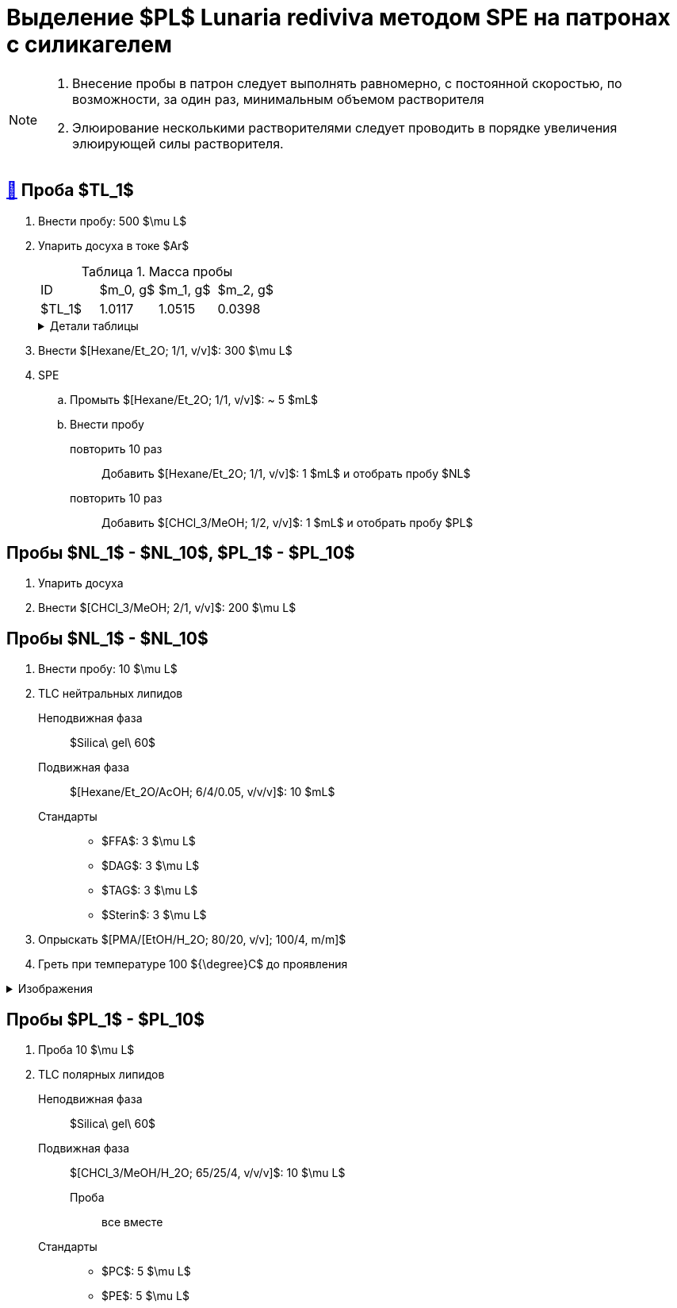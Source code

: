 = Выделение $PL$ *Lunaria rediviva* методом SPE на патронах с силикагелем
:figure-caption: Изображение
:figures-caption: Изображения
:nofooter:
:table-caption: Таблица
:table-details: Детали таблицы

[NOTE]
====
. Внесение пробы в патрон следует выполнять равномерно, с постоянной скоростью, по возможности, за один раз, минимальным объемом растворителя
. Элюирование несколькими растворителями следует проводить в порядке увеличения элюирующей силы растворителя.
====

== xref:../2024-01-23/1.adoc#пробы-tl_1-tl_2-tl_3[🔗] Проба $TL_1$

. Внести пробу: 500 $\mu L$
. Упарить досуха в токе $Ar$
+
.Масса пробы
[cols="4*", frame=all, grid=all]
|===
|ID|$m_0, g$|$m_1, g$|$m_2, g$
|$TL_1$|1.0117|1.0515|0.0398
|===
+
.{table-details}
[%collapsible]
====
$m_0$:: Масса пустой пробирки
$m_1$:: Масса пробирки с пробой
$m_2$:: Масса пробы
====
. Внести $[Hexane/Et_2O; 1/1, v/v]$: 300 $\mu L$
. SPE
.. Промыть $[Hexane/Et_2O; 1/1, v/v]$: ~ 5 $mL$
.. Внести пробу
повторить 10 раз::
Добавить $[Hexane/Et_2O; 1/1, v/v]$: 1 $mL$ и отобрать пробу $NL$
повторить 10 раз::
Добавить $[CHCl_3/MeOH; 1/2, v/v]$: 1 $mL$ и отобрать пробу $PL$

== Пробы $NL_1$ - $NL_10$, $PL_1$ - $PL_10$

. Упарить досуха
. Внести $[CHCl_3/MeOH; 2/1, v/v]$: 200 $\mu L$

== Пробы $NL_1$ - $NL_10$

. Внести пробу: 10 $\mu L$
. TLC нейтральных липидов
Неподвижная фаза::: $Silica\ gel\ 60$
Подвижная фаза::: $[Hexane/Et_2O/AcOH; 6/4/0.05, v/v/v]$: 10 $mL$
Стандарты:::
* $FFA$: 3 $\mu L$
* $DAG$: 3 $\mu L$
* $TAG$: 3 $\mu L$
* $Sterin$: 3 $\mu L$
. Опрыскать $[PMA/[EtOH/H_2O; 80/20, v/v]; 100/4, m/m]$
. Греть при температуре 100 ${\degree}C$ до проявления

.{figures-caption}
[%collapsible]
====
[cols="2*", frame=none, grid=none]
|===
|image:https://lh3.googleusercontent.com/pw/AP1GczNj8Lg5aE5_xYZAXWg8kGLveBj4kf-XcndWA9T1tsZNU9vLAxabJmgFz4hz5WrHG6_Gu0PEolL1Sc35LyYNH0rh_7JIs14DbiDDSbj5rCtBsw9WR1L6W54rOamdcbCFXOV3kXxZf5Qkt62RD1pu-qTC[]
|image:https://lh3.googleusercontent.com/pw/AP1GczNjxprn-vUTSwbhdYrkzYuK93Sf37KIx1bjAZzUru2_z_qeNGShBf4ANRmMP-zfAGaPTSs8gjLloJ53qwvuGSp9gn_3GgsCPQV43fgCimUMts-T6J4rbhVGT5o-Qx2LpmxrqZPkEXnMqaG7Juw0Jj4P[]
2.+|image:https://lh3.googleusercontent.com/pw/AP1GczPXitZBGgNQxCMfq0w6Ml7TvuagWXUCzGDqWm72LW3TKxRFM-1wwIyFOlmmTZzF88YR6RK2SfK_LOxiKv0MOuEmmq0cP2Ak4fTxzFWs33q0QFJJtippapZiHnsI-Wt6f9MdxhkMkCJUkhwgN9PeY4p7[]
|===
====

== Пробы $PL_1$ - $PL_10$

. Проба 10 $\mu L$
. TLC полярных липидов
Неподвижная фаза::: $Silica\ gel\ 60$
Подвижная фаза::: $[CHCl_3/MeOH/H_2O; 65/25/4, v/v/v]$: 10 $\mu L$
Проба:: все вместе
Стандарты:::
* $PC$: 5 $\mu L$
* $PE$: 5 $\mu L$
